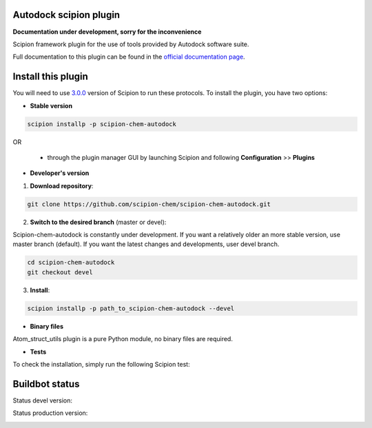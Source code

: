 ================================
Autodock scipion plugin
================================

**Documentation under development, sorry for the inconvenience**

Scipion framework plugin for the use of tools provided by Autodock software suite.

Full documentation to this plugin can be found in the `official documentation page <https://scipion-chem.github.io/docs/plugins/autodock/index.html>`_.

===================
Install this plugin
===================

You will need to use `3.0.0 <https://github.com/I2PC/scipion/releases/tag/v3.0>`_ version of Scipion
to run these protocols. To install the plugin, you have two options:

- **Stable version**  

.. code-block:: 

      scipion installp -p scipion-chem-autodock
      
OR

  - through the plugin manager GUI by launching Scipion and following **Configuration** >> **Plugins**
      
- **Developer's version** 

1. **Download repository**:

.. code-block::

            git clone https://github.com/scipion-chem/scipion-chem-autodock.git

2. **Switch to the desired branch** (master or devel):

Scipion-chem-autodock is constantly under development.
If you want a relatively older an more stable version, use master branch (default).
If you want the latest changes and developments, user devel branch.

.. code-block::

            cd scipion-chem-autodock
            git checkout devel

3. **Install**:

.. code-block::

            scipion installp -p path_to_scipion-chem-autodock --devel

- **Binary files** 

Atom_struct_utils plugin is a pure Python module, no binary files are required. 

- **Tests**

To check the installation, simply run the following Scipion test:

===============
Buildbot status
===============

Status devel version: 

.. image:: http://scipion-test.cnb.csic.es:9980/badges/bioinformatics_dev.svg

Status production version: 

.. image:: http://scipion-test.cnb.csic.es:9980/badges/bioinformatics_prod.svg
